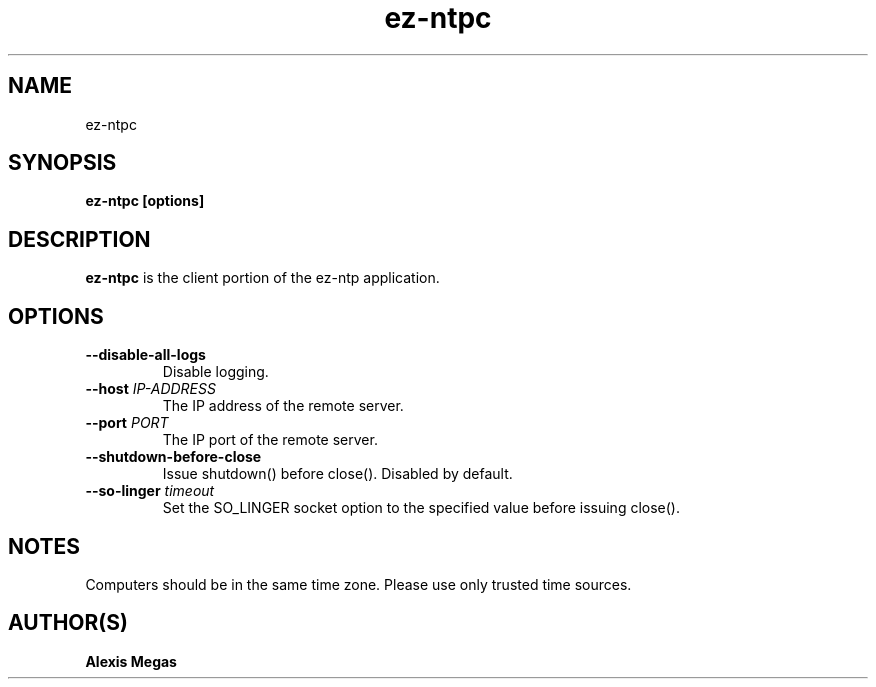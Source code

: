 .TH ez-ntpc 1 "October 23, 2016"
.SH NAME
ez-ntpc
.SH SYNOPSIS
.B ez-ntpc [options]
.SH DESCRIPTION
.B ez-ntpc
is the client portion of the ez-ntp application.
.SH OPTIONS
.TP
.BI --disable-all-logs
Disable logging.
.TP
.BI --host " IP-ADDRESS"
The IP address of the remote server.
.TP
.BI --port " PORT"
The IP port of the remote server.
.TP
.BI --shutdown-before-close
Issue shutdown() before close(). Disabled by default.
.TP
.BI --so-linger " timeout"
Set the SO_LINGER socket option to the specified value before issuing close().
.SH NOTES
Computers should be in the same time zone. Please use only trusted time sources.
.SH AUTHOR(S)
.B Alexis Megas
